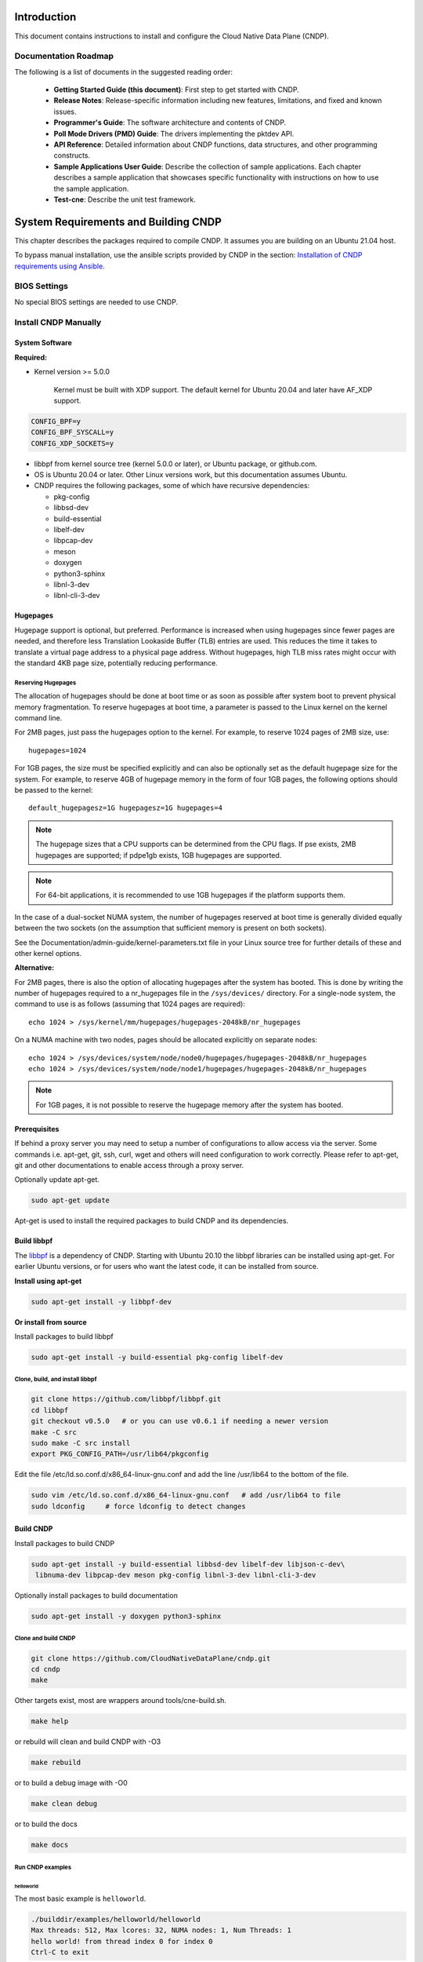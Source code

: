 ..  SPDX-License-Identifier: BSD-3-Clause
    Copyright (c) 2019-2022 Intel Corporation.

Introduction
============

This document contains instructions to install and configure the Cloud Native Data Plane (CNDP).

Documentation Roadmap
---------------------

The following is a list of documents in the suggested reading order:

 * **Getting Started Guide (this document)**: First step to get started with CNDP.

 * **Release Notes**: Release-specific information including new features, limitations, and fixed
   and known issues.

 * **Programmer's Guide**: The software architecture and contents of CNDP.

 * **Poll Mode Drivers (PMD) Guide**: The drivers implementing the pktdev API.

 * **API Reference**: Detailed information about CNDP functions, data structures, and other
   programming constructs.

 * **Sample Applications User Guide**: Describe the collection of sample applications. Each chapter
   describes a sample application that showcases specific functionality with instructions on how to
   use the sample application.

 * **Test-cne**: Describe the unit test framework.

.. _building-cndp:

System Requirements and Building CNDP
=====================================

This chapter describes the packages required to compile CNDP. It assumes you are building on an
Ubuntu 21.04 host.

To bypass manual installation, use the ansible scripts provided by CNDP in the section:
`Installation of CNDP requirements using Ansible`_.

BIOS Settings
-------------

No special BIOS settings are needed to use CNDP.

Install CNDP Manually
---------------------

System Software
~~~~~~~~~~~~~~~

**Required:**

* Kernel version >= 5.0.0

   Kernel must be built with XDP support. The default kernel for Ubuntu 20.04 and later have AF_XDP
   support.

.. code-block:: console

   CONFIG_BPF=y
   CONFIG_BPF_SYSCALL=y
   CONFIG_XDP_SOCKETS=y

* libbpf from kernel source tree (kernel 5.0.0 or later), or Ubuntu package, or github.com.

* OS is Ubuntu 20.04 or later. Other Linux versions work, but this documentation assumes Ubuntu.

* CNDP requires the following packages, some of which have recursive dependencies:

  * pkg-config
  * libbsd-dev
  * build-essential
  * libelf-dev
  * libpcap-dev
  * meson
  * doxygen
  * python3-sphinx
  * libnl-3-dev
  * libnl-cli-3-dev

.. _linux_gsg_hugepages:

Hugepages
~~~~~~~~~

Hugepage support is optional, but preferred. Performance is increased when using hugepages since
fewer pages are needed, and therefore less Translation Lookaside Buffer (TLB) entries are used. This
reduces the time it takes to translate a virtual page address to a physical page address. Without
hugepages, high TLB miss rates might occur with the standard 4KB page size, potentially reducing
performance.

Reserving Hugepages
^^^^^^^^^^^^^^^^^^^

The allocation of hugepages should be done at boot time or as soon as possible after system boot to
prevent physical memory fragmentation. To reserve hugepages at boot time, a parameter is passed to
the Linux kernel on the kernel command line.

For 2MB pages, just pass the hugepages option to the kernel. For example, to reserve 1024 pages of
2MB size, use::

   hugepages=1024

For 1GB pages, the size must be specified explicitly and can also be optionally set as the default
hugepage size for the system. For example, to reserve 4GB of hugepage memory in the form of
four 1GB pages, the following options should be passed to the kernel::

   default_hugepagesz=1G hugepagesz=1G hugepages=4

.. note::

   The hugepage sizes that a CPU supports can be determined from the CPU flags. If pse exists, 2MB
   hugepages are supported; if pdpe1gb exists, 1GB hugepages are supported.

.. note::

   For 64-bit applications, it is recommended to use 1GB hugepages if the platform supports them.

In the case of a dual-socket NUMA system, the number of hugepages reserved at boot time is generally
divided equally between the two sockets (on the assumption that sufficient memory is present on both
sockets).

See the Documentation/admin-guide/kernel-parameters.txt file in your Linux source tree for further
details of these and other kernel options.

**Alternative:**

For 2MB pages, there is also the option of allocating hugepages after the system has booted. This is
done by writing the number of hugepages required to a nr_hugepages file in the ``/sys/devices/``
directory. For a single-node system, the command to use is as follows (assuming that 1024 pages are
required)::

   echo 1024 > /sys/kernel/mm/hugepages/hugepages-2048kB/nr_hugepages

On a NUMA machine with two nodes, pages should be allocated explicitly on separate nodes::

   echo 1024 > /sys/devices/system/node/node0/hugepages/hugepages-2048kB/nr_hugepages
   echo 1024 > /sys/devices/system/node/node1/hugepages/hugepages-2048kB/nr_hugepages

.. note::

   For 1GB pages, it is not possible to reserve the hugepage memory after the system has booted.

Prerequisites
~~~~~~~~~~~~~

If behind a proxy server you may need to setup a number of configurations to allow access via the server.
Some commands i.e. apt-get, git, ssh, curl, wget and others will need configuration to work correctly.
Please refer to apt-get, git and other documentations to enable access through a proxy server.

Optionally update apt-get.

.. code-block:: console

   sudo apt-get update

Apt-get is used to install the required packages to build CNDP and its dependencies.

Build libbpf
~~~~~~~~~~~~

The `libbpf <https://github.com/libbpf/libbpf>`_ is a dependency of CNDP. Starting with Ubuntu 20.10
the libbpf libraries can be installed using apt-get. For earlier Ubuntu versions, or for users who
want the latest code, it can be installed from source.

**Install using apt-get**

.. code-block:: console

   sudo apt-get install -y libbpf-dev

**Or install from source**

Install packages to build libbpf

.. code-block:: console

   sudo apt-get install -y build-essential pkg-config libelf-dev

Clone, build, and install libbpf
^^^^^^^^^^^^^^^^^^^^^^^^^^^^^^^^

.. code-block:: console

   git clone https://github.com/libbpf/libbpf.git
   cd libbpf
   git checkout v0.5.0   # or you can use v0.6.1 if needing a newer version
   make -C src
   sudo make -C src install
   export PKG_CONFIG_PATH=/usr/lib64/pkgconfig

Edit the file /etc/ld.so.conf.d/x86_64-linux-gnu.conf and add the line /usr/lib64 to the
bottom of the file.

.. code-block:: console

   sudo vim /etc/ld.so.conf.d/x86_64-linux-gnu.conf   # add /usr/lib64 to file
   sudo ldconfig     # force ldconfig to detect changes

Build CNDP
~~~~~~~~~~

Install packages to build CNDP

.. code-block:: console

   sudo apt-get install -y build-essential libbsd-dev libelf-dev libjson-c-dev\
    libnuma-dev libpcap-dev meson pkg-config libnl-3-dev libnl-cli-3-dev

Optionally install packages to build documentation

.. code-block:: console

   sudo apt-get install -y doxygen python3-sphinx

Clone and build CNDP
^^^^^^^^^^^^^^^^^^^^

.. code-block:: console

   git clone https://github.com/CloudNativeDataPlane/cndp.git
   cd cndp
   make

Other targets exist, most are wrappers around tools/cne-build.sh.

.. code-block:: console

   make help

or rebuild will clean and build CNDP with -O3

.. code-block:: console

   make rebuild

or to build a debug image with -O0

.. code-block:: console

   make clean debug

or to build the docs

.. code-block:: console

   make docs


Run CNDP examples
^^^^^^^^^^^^^^^^^

helloworld
""""""""""

The most basic example is ``helloworld``.

.. code-block:: console

   ./builddir/examples/helloworld/helloworld
   Max threads: 512, Max lcores: 32, NUMA nodes: 1, Num Threads: 1
   hello world! from thread index 0 for index 0
   Ctrl-C to exit

cndpfwd
"""""""

An example that uses networking is ``cndpfwd``. It requires the underlying network interface
uses, e.g. AF_XDP sockets. Make sure the kernel on which you intend to run the application
supports AF_XDP sockets, i.e. CONFIG_XDP_SOCKETS=y.

.. code-block:: console

   grep XDP_SOCKETS= /boot/config-`uname -r`

Configure an ethtool filter to steer packets to a specific queue.

.. code-block:: console

   sudo ethtool -N <devname> flow-type udp4 dst-port <dport> action <qid>
   sudo ip link set dev <devname> up

Instruct ``cndpfwd`` to receive, count, and drop all packets on the previously configured
queue. To configure ``cndpfwd``, edit the examples/cndpfwd/fwd.jsonc configuration file. Make
sure the "lports" section has the same netdev name and queue id for which the ethtool filter
is configured. Make sure the "threads" section has the correct "lports" configured. Then
launch the application, specifying the updated configuration file.

.. code-block:: console

   sudo ./builddir/examples/cndpfwd/cndpfwd -c examples/cndpfwd/fwd.jsonc drop


Installation of CNDP requirements using Ansible
-----------------------------------------------

CNDP provides an Ansible playbook to install all CNDP dependencies and setup the CNDP env.

Though CNDP can run on many distributions and kernels, the preferred environment is for an Ubuntu
20.04 installation. This is chosen as its the most recent LTS version, and the kernel can be
updated from the package manager to one which natively supports many AF_XDP features.

Prerequisites
~~~~~~~~~~~~~

dependencies
^^^^^^^^^^^^

apt-get should now work to install the packages needed to use ansible.

.. code-block:: console

   sudo apt-get update
   sudo apt-get install -y ansible

.. note::

   If ansible isn't available in the package tree, it can be installed by
   following these `instructions <https://docs.ansible.com/ansible/latest/installation_guide/intro_installation.html#installing-ansible-on-ubuntu>`_.

SSH Key Setup
^^^^^^^^^^^^^

Ansible uses ssh to load and run it's modules on the target host. As such, it's important to setup a
SSH key and copy it to the target node (note: the target node maybe the localhost).

As root on both nodes run:

.. code-block:: console

   ssh-keygen
   ssh-copy-id <target>

where <target> is an IP address or localhost.

CNDP Ansible tree
~~~~~~~~~~~~~~~~~

Below is the full directory tree of Ansible playbooks and roles.

.. code-block:: console

   .
   ├── group_vars
   │   └── all    // contains global variable for ansible
   ├── hosts.ini  // contains the host ip addresses that you which to configure
   ├── localhost-kernel-install.yml       // playbook
   ├── localhost-post-kernel-install.yml  // playbook
   ├── multi-host.yml                     // playbook
   └── roles
       ├── check_hugepages
       │   └── tasks
       │       └── main.yml
       ├── check_os
       │   └── tasks
       │       └── main.yml
       ├── check_updated_kernel
       │   └── tasks
       │       └── main.yml
       ├── common
       │   └── tasks
       │       └── main.yml
       ├── install_kernel
       │   └── tasks
       │       └── main.yml
       ├── install_libbpf
       │   └── tasks
       │       └── main.yml
       └── setup_hugepages
           └── tasks
               └── main.yml

Three playbooks are provided:

#. multi-host.yml: Requires a control node and a managed node.

#. localhost-kernel-install.yml: Installs all the required packages and updates kernel to 5.13
   with XDP enabled (on the localhost). A user is expected to reboot the system after this script
   runs.

#. localhost-post-kernel-install.yml: Installs any additional libraries needed for
   CNDP after the Kernel is updated and rebooted.

Before running the playbooks it's important to modify the following files:

#. hosts.ini: to add the hosts that you wish the multi-node playbook to setup.

#. group_vars/all: to edit proxy variables.

Running the Ansible playbook
~~~~~~~~~~~~~~~~~~~~~~~~~~~~

.. note::

   It's important to edit group_vars/all and hosts.ini before running any playbooks.

.. code-block:: console

   sudo ansible-playbook -i hosts.ini <playbook_name>

.. note::

   You will need to manually reboot the host after using the localhost-kernel-install.yml playbook

Building CNDP
~~~~~~~~~~~~~

After running Ansible to install all the dependencies, CNDP can be built by typing `make` in the
top level dir:

.. code-block:: console

   make

